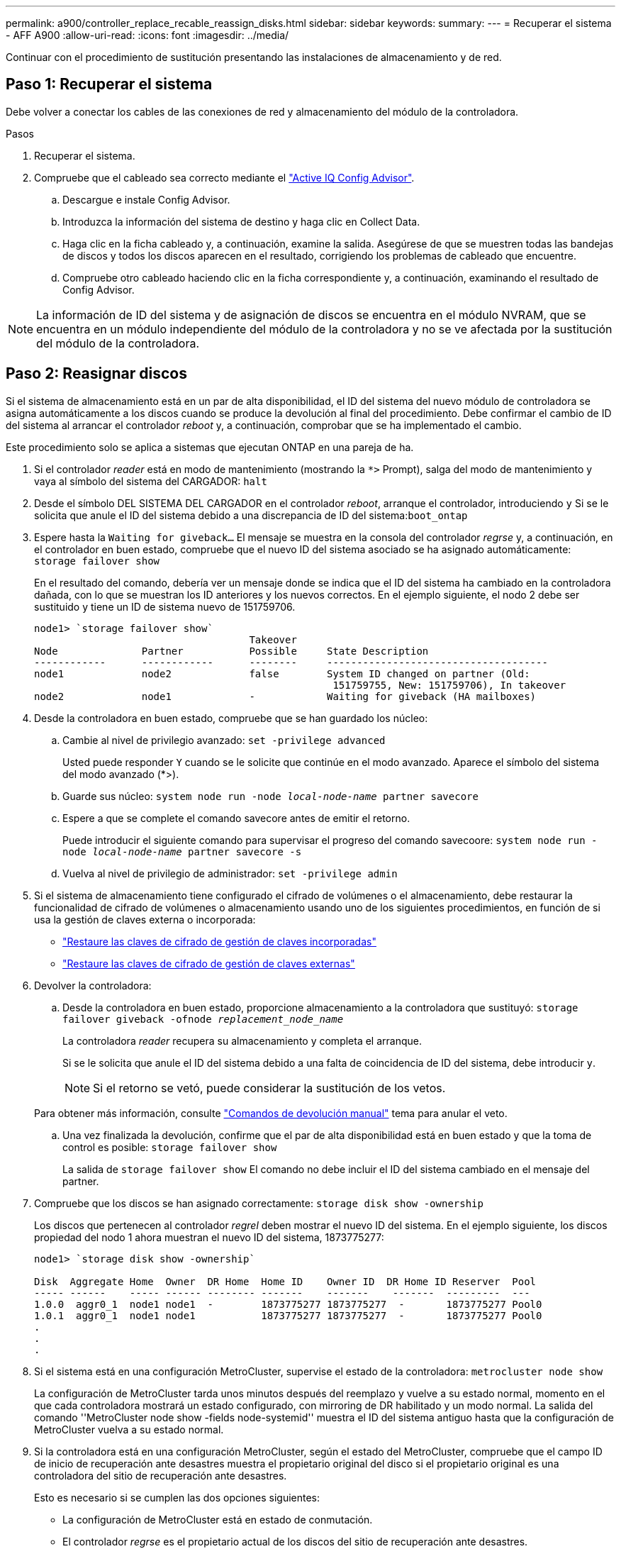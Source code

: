 ---
permalink: a900/controller_replace_recable_reassign_disks.html 
sidebar: sidebar 
keywords:  
summary:  
---
= Recuperar el sistema - AFF A900
:allow-uri-read: 
:icons: font
:imagesdir: ../media/


[role="lead"]
Continuar con el procedimiento de sustitución presentando las instalaciones de almacenamiento y de red.



== Paso 1: Recuperar el sistema

Debe volver a conectar los cables de las conexiones de red y almacenamiento del módulo de la controladora.

.Pasos
. Recuperar el sistema.
. Compruebe que el cableado sea correcto mediante el https://mysupport.netapp.com/site/tools/tool-eula/activeiq-configadvisor["Active IQ Config Advisor"^].
+
.. Descargue e instale Config Advisor.
.. Introduzca la información del sistema de destino y haga clic en Collect Data.
.. Haga clic en la ficha cableado y, a continuación, examine la salida. Asegúrese de que se muestren todas las bandejas de discos y todos los discos aparecen en el resultado, corrigiendo los problemas de cableado que encuentre.
.. Compruebe otro cableado haciendo clic en la ficha correspondiente y, a continuación, examinando el resultado de Config Advisor.





NOTE: La información de ID del sistema y de asignación de discos se encuentra en el módulo NVRAM, que se encuentra en un módulo independiente del módulo de la controladora y no se ve afectada por la sustitución del módulo de la controladora.



== Paso 2: Reasignar discos

Si el sistema de almacenamiento está en un par de alta disponibilidad, el ID del sistema del nuevo módulo de controladora se asigna automáticamente a los discos cuando se produce la devolución al final del procedimiento. Debe confirmar el cambio de ID del sistema al arrancar el controlador _reboot_ y, a continuación, comprobar que se ha implementado el cambio.

Este procedimiento solo se aplica a sistemas que ejecutan ONTAP en una pareja de ha.

. Si el controlador _reader_ está en modo de mantenimiento (mostrando la `*>` Prompt), salga del modo de mantenimiento y vaya al símbolo del sistema del CARGADOR: `halt`
. Desde el símbolo DEL SISTEMA DEL CARGADOR en el controlador _reboot_, arranque el controlador, introduciendo `y` Si se le solicita que anule el ID del sistema debido a una discrepancia de ID del sistema:``boot_ontap``
. Espere hasta la `Waiting for giveback...` El mensaje se muestra en la consola del controlador _regrse_ y, a continuación, en el controlador en buen estado, compruebe que el nuevo ID del sistema asociado se ha asignado automáticamente: `storage failover show`
+
En el resultado del comando, debería ver un mensaje donde se indica que el ID del sistema ha cambiado en la controladora dañada, con lo que se muestran los ID anteriores y los nuevos correctos. En el ejemplo siguiente, el nodo 2 debe ser sustituido y tiene un ID de sistema nuevo de 151759706.

+
[listing]
----
node1> `storage failover show`
                                    Takeover
Node              Partner           Possible     State Description
------------      ------------      --------     -------------------------------------
node1             node2             false        System ID changed on partner (Old:
                                                  151759755, New: 151759706), In takeover
node2             node1             -            Waiting for giveback (HA mailboxes)
----
. Desde la controladora en buen estado, compruebe que se han guardado los núcleo:
+
.. Cambie al nivel de privilegio avanzado: `set -privilege advanced`
+
Usted puede responder `Y` cuando se le solicite que continúe en el modo avanzado. Aparece el símbolo del sistema del modo avanzado (*>).

.. Guarde sus núcleo: `system node run -node _local-node-name_ partner savecore`
.. Espere a que se complete el comando savecore antes de emitir el retorno.
+
Puede introducir el siguiente comando para supervisar el progreso del comando savecoore: `system node run -node _local-node-name_ partner savecore -s`

.. Vuelva al nivel de privilegio de administrador: `set -privilege admin`


. Si el sistema de almacenamiento tiene configurado el cifrado de volúmenes o el almacenamiento, debe restaurar la funcionalidad de cifrado de volúmenes o almacenamiento usando uno de los siguientes procedimientos, en función de si usa la gestión de claves externa o incorporada:
+
** https://docs.netapp.com/us-en/ontap/encryption-at-rest/restore-onboard-key-management-encryption-keys-task.html["Restaure las claves de cifrado de gestión de claves incorporadas"^]
** https://docs.netapp.com/us-en/ontap/encryption-at-rest/restore-external-encryption-keys-93-later-task.html["Restaure las claves de cifrado de gestión de claves externas"^]


. Devolver la controladora:
+
.. Desde la controladora en buen estado, proporcione almacenamiento a la controladora que sustituyó: `storage failover giveback -ofnode _replacement_node_name_`
+
La controladora _reader_ recupera su almacenamiento y completa el arranque.

+
Si se le solicita que anule el ID del sistema debido a una falta de coincidencia de ID del sistema, debe introducir `y`.

+

NOTE: Si el retorno se vetó, puede considerar la sustitución de los vetos.

+
Para obtener más información, consulte https://docs.netapp.com/us-en/ontap/high-availability/ha_manual_giveback.html#if-giveback-is-interrupted["Comandos de devolución manual"^] tema para anular el veto.

.. Una vez finalizada la devolución, confirme que el par de alta disponibilidad está en buen estado y que la toma de control es posible: `storage failover show`
+
La salida de `storage failover show` El comando no debe incluir el ID del sistema cambiado en el mensaje del partner.



. Compruebe que los discos se han asignado correctamente: `storage disk show -ownership`
+
Los discos que pertenecen al controlador _regrel_ deben mostrar el nuevo ID del sistema. En el ejemplo siguiente, los discos propiedad del nodo 1 ahora muestran el nuevo ID del sistema, 1873775277:

+
[listing]
----
node1> `storage disk show -ownership`

Disk  Aggregate Home  Owner  DR Home  Home ID    Owner ID  DR Home ID Reserver  Pool
----- ------    ----- ------ -------- -------    -------    -------  ---------  ---
1.0.0  aggr0_1  node1 node1  -        1873775277 1873775277  -       1873775277 Pool0
1.0.1  aggr0_1  node1 node1           1873775277 1873775277  -       1873775277 Pool0
.
.
.
----
. Si el sistema está en una configuración MetroCluster, supervise el estado de la controladora: `metrocluster node show`
+
La configuración de MetroCluster tarda unos minutos después del reemplazo y vuelve a su estado normal, momento en el que cada controladora mostrará un estado configurado, con mirroring de DR habilitado y un modo normal. La salida del comando ''MetroCluster node show -fields node-systemid'' muestra el ID del sistema antiguo hasta que la configuración de MetroCluster vuelva a su estado normal.

. Si la controladora está en una configuración MetroCluster, según el estado del MetroCluster, compruebe que el campo ID de inicio de recuperación ante desastres muestra el propietario original del disco si el propietario original es una controladora del sitio de recuperación ante desastres.
+
Esto es necesario si se cumplen las dos opciones siguientes:

+
** La configuración de MetroCluster está en estado de conmutación.
** El controlador _regrse_ es el propietario actual de los discos del sitio de recuperación ante desastres.
+
Para obtener más información, consulte https://docs.netapp.com/us-en/ontap-metrocluster/manage/concept_understanding_mcc_data_protection_and_disaster_recovery.html#disk-ownership-changes-during-ha-takeover-and-metrocluster-switchover-in-a-four-node-metrocluster-configuration["Cambios en la propiedad de disco durante la toma de control de alta disponibilidad y el cambio de MetroCluster en una configuración MetroCluster de cuatro nodos"^] tema.



. Si su sistema está en una configuración MetroCluster, compruebe que cada controladora está configurada: `metrocluster node show - fields configuration-state`
+
[listing]
----
node1_siteA::> metrocluster node show -fields configuration-state

dr-group-id            cluster node           configuration-state
-----------            ---------------------- -------------- -------------------
1 node1_siteA          node1mcc-001           configured
1 node1_siteA          node1mcc-002           configured
1 node1_siteB          node1mcc-003           configured
1 node1_siteB          node1mcc-004           configured

4 entries were displayed.
----
. Compruebe que los volúmenes esperados estén presentes para cada controladora: `vol show -node node-name`
. Si deshabilitó la toma de control automática al reiniciar, habilite esa función desde la controladora en buen estado: `storage failover modify -node replacement-node-name -onreboot true`

